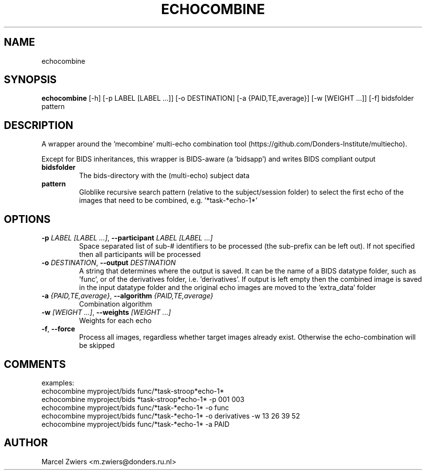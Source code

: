 .TH ECHOCOMBINE "1" "2025\-03\-25" "bidscoin 4.6.0" "Generated Python Manual"
.SH NAME
echocombine
.SH SYNOPSIS
.B echocombine
[-h] [-p LABEL [LABEL ...]] [-o DESTINATION] [-a {PAID,TE,average}] [-w [WEIGHT ...]] [-f] bidsfolder pattern
.SH DESCRIPTION
A wrapper around the 'mecombine' multi\-echo combination tool
(https://github.com/Donders\-Institute/multiecho).

Except for BIDS inheritances, this wrapper is BIDS\-aware (a 'bidsapp') and writes BIDS
compliant output

.TP
\fBbidsfolder\fR
The bids\-directory with the (multi\-echo) subject data

.TP
\fBpattern\fR
Globlike recursive search pattern (relative to the subject/session folder) to select the first echo of the images that need to be combined, e.g. '*task\-*echo\-1*'

.SH OPTIONS
.TP
\fB\-p\fR \fI\,LABEL [LABEL ...]\/\fR, \fB\-\-participant\fR \fI\,LABEL [LABEL ...]\/\fR
Space separated list of sub\-# identifiers to be processed (the sub\-prefix can be left out). If not specified then all participants will be processed

.TP
\fB\-o\fR \fI\,DESTINATION\/\fR, \fB\-\-output\fR \fI\,DESTINATION\/\fR
A string that determines where the output is saved. It can be the name of a BIDS datatype folder, such as 'func', or of the derivatives folder, i.e. 'derivatives'. If output is left empty then the combined image is saved in the input datatype folder and the original echo images are moved to the 'extra_data' folder

.TP
\fB\-a\fR \fI\,{PAID,TE,average}\/\fR, \fB\-\-algorithm\fR \fI\,{PAID,TE,average}\/\fR
Combination algorithm

.TP
\fB\-w\fR \fI\,[WEIGHT ...]\/\fR, \fB\-\-weights\fR \fI\,[WEIGHT ...]\/\fR
Weights for each echo

.TP
\fB\-f\fR, \fB\-\-force\fR
Process all images, regardless whether target images already exist. Otherwise the echo\-combination will be skipped

.SH COMMENTS
examples:
  echocombine myproject/bids func/*task\-stroop*echo\-1*
  echocombine myproject/bids *task\-stroop*echo\-1* \-p 001 003
  echocombine myproject/bids func/*task\-*echo\-1* \-o func
  echocombine myproject/bids func/*task\-*echo\-1* \-o derivatives \-w 13 26 39 52
  echocombine myproject/bids func/*task\-*echo\-1* \-a PAID
 

.SH AUTHOR
.nf
Marcel Zwiers <m.zwiers@donders.ru.nl>
.fi
